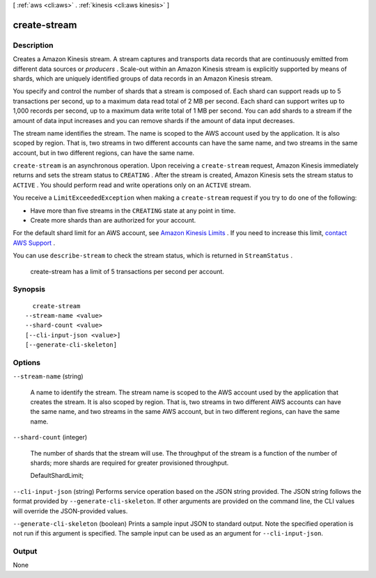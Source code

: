 [ :ref:`aws <cli:aws>` . :ref:`kinesis <cli:aws kinesis>` ]

.. _cli:aws kinesis create-stream:


*************
create-stream
*************



===========
Description
===========



Creates a Amazon Kinesis stream. A stream captures and transports data records that are continuously emitted from different data sources or *producers* . Scale-out within an Amazon Kinesis stream is explicitly supported by means of shards, which are uniquely identified groups of data records in an Amazon Kinesis stream.

 

You specify and control the number of shards that a stream is composed of. Each shard can support reads up to 5 transactions per second, up to a maximum data read total of 2 MB per second. Each shard can support writes up to 1,000 records per second, up to a maximum data write total of 1 MB per second. You can add shards to a stream if the amount of data input increases and you can remove shards if the amount of data input decreases.

 

The stream name identifies the stream. The name is scoped to the AWS account used by the application. It is also scoped by region. That is, two streams in two different accounts can have the same name, and two streams in the same account, but in two different regions, can have the same name. 

 

``create-stream`` is an asynchronous operation. Upon receiving a ``create-stream`` request, Amazon Kinesis immediately returns and sets the stream status to ``CREATING`` . After the stream is created, Amazon Kinesis sets the stream status to ``ACTIVE`` . You should perform read and write operations only on an ``ACTIVE`` stream. 

 

You receive a ``LimitExceededException`` when making a ``create-stream`` request if you try to do one of the following:

 

 
* Have more than five streams in the ``CREATING`` state at any point in time.
 
* Create more shards than are authorized for your account.
 

 

For the default shard limit for an AWS account, see `Amazon Kinesis Limits`_ . If you need to increase this limit, `contact AWS Support`_ .

 

You can use ``describe-stream`` to check the stream status, which is returned in ``StreamStatus`` .

 

 create-stream has a limit of 5 transactions per second per account.



========
Synopsis
========

::

    create-stream
  --stream-name <value>
  --shard-count <value>
  [--cli-input-json <value>]
  [--generate-cli-skeleton]




=======
Options
=======

``--stream-name`` (string)


  A name to identify the stream. The stream name is scoped to the AWS account used by the application that creates the stream. It is also scoped by region. That is, two streams in two different AWS accounts can have the same name, and two streams in the same AWS account, but in two different regions, can have the same name.

  

``--shard-count`` (integer)


  The number of shards that the stream will use. The throughput of the stream is a function of the number of shards; more shards are required for greater provisioned throughput.

   

  DefaultShardLimit;

  

``--cli-input-json`` (string)
Performs service operation based on the JSON string provided. The JSON string follows the format provided by ``--generate-cli-skeleton``. If other arguments are provided on the command line, the CLI values will override the JSON-provided values.

``--generate-cli-skeleton`` (boolean)
Prints a sample input JSON to standard output. Note the specified operation is not run if this argument is specified. The sample input can be used as an argument for ``--cli-input-json``.



======
Output
======

None

.. _contact AWS Support: http://docs.aws.amazon.com/general/latest/gr/aws_service_limits.html
.. _Amazon Kinesis Limits: http://docs.aws.amazon.com/kinesis/latest/dev/service-sizes-and-limits.html
